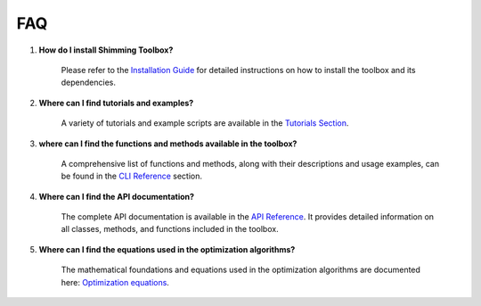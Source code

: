 FAQ
===

1. **How do I install Shimming Toolbox?**

    Please refer to the `Installation Guide <install.rst>`__ for detailed instructions on how to install the toolbox and
    its dependencies.

2. **Where can I find tutorials and examples?**

    A variety of tutorials and example scripts are available in the `Tutorials Section <tutorials.rst>`__.

3. **where can I find the functions and methods available in the toolbox?**

    A comprehensive list of functions and methods, along with their descriptions and usage examples, can be found in the
    `CLI Reference <../cli_reference/cli.rst>`__ section.

4. **Where can I find the API documentation?**

    The complete API documentation is available in the `API Reference <../api_reference/api.rst>`__.
    It provides detailed information on all classes, methods, and functions included in the toolbox.

5. **Where can I find the equations used in the optimization algorithms?**

    The mathematical foundations and equations used in the optimization algorithms are documented here:
    `Optimization equations <../miscellaneous/residuals_eq.md>`__.

